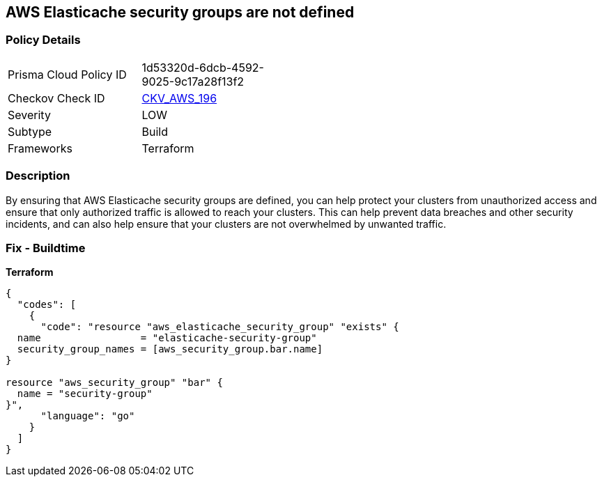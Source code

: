 == AWS Elasticache security groups are not defined


=== Policy Details
[width=45%]
[cols="1,1"]
|=== 
|Prisma Cloud Policy ID 
| 1d53320d-6dcb-4592-9025-9c17a28f13f2

|Checkov Check ID 
| https://github.com/bridgecrewio/checkov/tree/master/checkov/terraform/checks/resource/aws/ElasticacheHasSecurityGroup.py[CKV_AWS_196]

|Severity
|LOW

|Subtype
|Build

|Frameworks
|Terraform

|=== 



=== Description

By ensuring that AWS Elasticache security groups are defined, you can help protect your clusters from unauthorized access and ensure that only authorized traffic is allowed to reach your clusters.
This can help prevent data breaches and other security incidents, and can also help ensure that your clusters are not overwhelmed by unwanted traffic.

=== Fix - Buildtime


*Terraform* 




[source,go]
----
{
  "codes": [
    {
      "code": "resource "aws_elasticache_security_group" "exists" {
  name                 = "elasticache-security-group"
  security_group_names = [aws_security_group.bar.name]
}

resource "aws_security_group" "bar" {
  name = "security-group"
}",
      "language": "go"
    }
  ]
}
----
